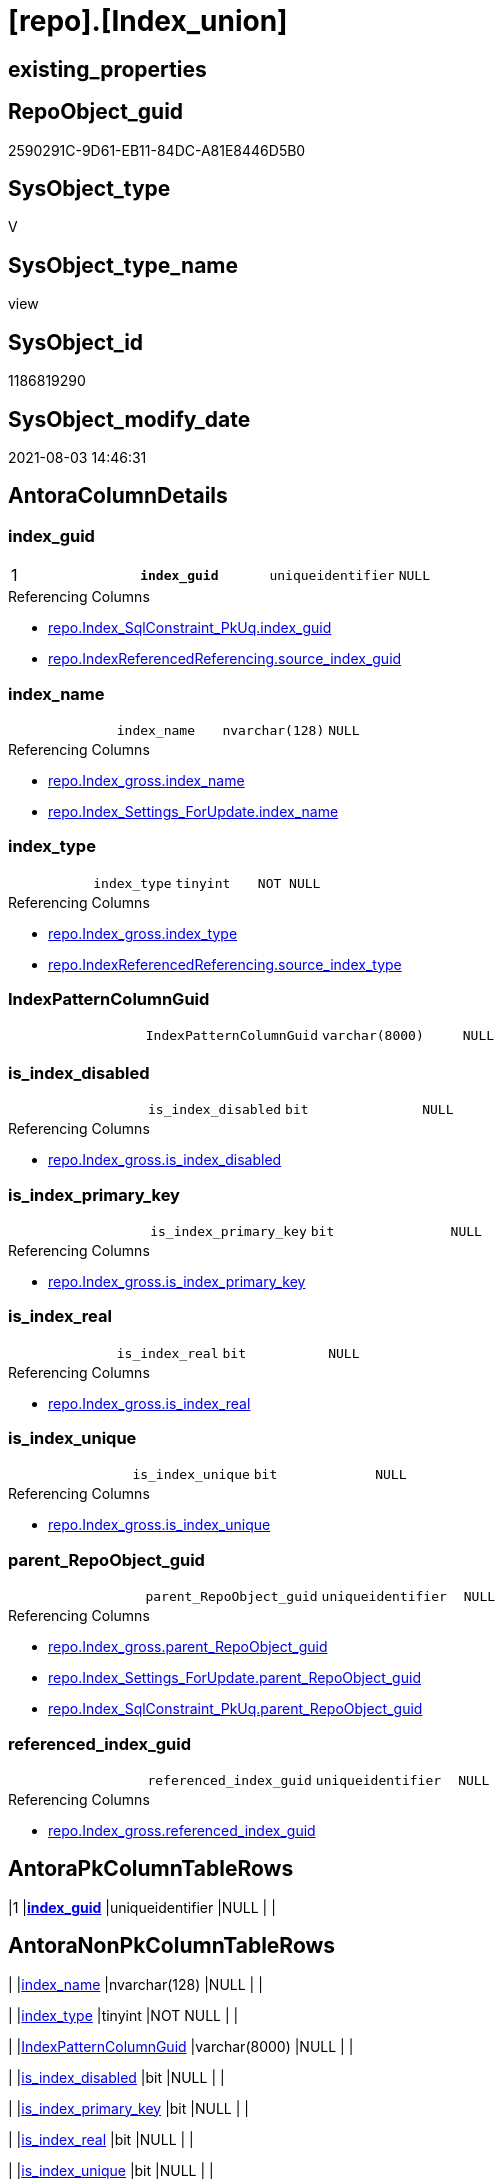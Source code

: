 = [repo].[Index_union]

== existing_properties

// tag::existing_properties[]
:ExistsProperty--antorareferencedlist:
:ExistsProperty--antorareferencinglist:
:ExistsProperty--has_execution_plan_issue:
:ExistsProperty--pk_index_guid:
:ExistsProperty--pk_indexpatterncolumndatatype:
:ExistsProperty--pk_indexpatterncolumnname:
:ExistsProperty--pk_indexsemanticgroup:
:ExistsProperty--referencedobjectlist:
:ExistsProperty--sql_modules_definition:
:ExistsProperty--FK:
:ExistsProperty--AntoraIndexList:
:ExistsProperty--Columns:
// end::existing_properties[]

== RepoObject_guid

// tag::RepoObject_guid[]
2590291C-9D61-EB11-84DC-A81E8446D5B0
// end::RepoObject_guid[]

== SysObject_type

// tag::SysObject_type[]
V 
// end::SysObject_type[]

== SysObject_type_name

// tag::SysObject_type_name[]
view
// end::SysObject_type_name[]

== SysObject_id

// tag::SysObject_id[]
1186819290
// end::SysObject_id[]

== SysObject_modify_date

// tag::SysObject_modify_date[]
2021-08-03 14:46:31
// end::SysObject_modify_date[]

== AntoraColumnDetails

// tag::AntoraColumnDetails[]
[[column-index_guid]]
=== index_guid

[cols="d,m,m,m,m,d"]
|===
|1
|*index_guid*
|uniqueidentifier
|NULL
|
|
|===

.Referencing Columns
--
* xref:repo.Index_SqlConstraint_PkUq.adoc#column-index_guid[+repo.Index_SqlConstraint_PkUq.index_guid+]
* xref:repo.IndexReferencedReferencing.adoc#column-source_index_guid[+repo.IndexReferencedReferencing.source_index_guid+]
--


[[column-index_name]]
=== index_name

[cols="d,m,m,m,m,d"]
|===
|
|index_name
|nvarchar(128)
|NULL
|
|
|===

.Referencing Columns
--
* xref:repo.Index_gross.adoc#column-index_name[+repo.Index_gross.index_name+]
* xref:repo.Index_Settings_ForUpdate.adoc#column-index_name[+repo.Index_Settings_ForUpdate.index_name+]
--


[[column-index_type]]
=== index_type

[cols="d,m,m,m,m,d"]
|===
|
|index_type
|tinyint
|NOT NULL
|
|
|===

.Referencing Columns
--
* xref:repo.Index_gross.adoc#column-index_type[+repo.Index_gross.index_type+]
* xref:repo.IndexReferencedReferencing.adoc#column-source_index_type[+repo.IndexReferencedReferencing.source_index_type+]
--


[[column-IndexPatternColumnGuid]]
=== IndexPatternColumnGuid

[cols="d,m,m,m,m,d"]
|===
|
|IndexPatternColumnGuid
|varchar(8000)
|NULL
|
|
|===


[[column-is_index_disabled]]
=== is_index_disabled

[cols="d,m,m,m,m,d"]
|===
|
|is_index_disabled
|bit
|NULL
|
|
|===

.Referencing Columns
--
* xref:repo.Index_gross.adoc#column-is_index_disabled[+repo.Index_gross.is_index_disabled+]
--


[[column-is_index_primary_key]]
=== is_index_primary_key

[cols="d,m,m,m,m,d"]
|===
|
|is_index_primary_key
|bit
|NULL
|
|
|===

.Referencing Columns
--
* xref:repo.Index_gross.adoc#column-is_index_primary_key[+repo.Index_gross.is_index_primary_key+]
--


[[column-is_index_real]]
=== is_index_real

[cols="d,m,m,m,m,d"]
|===
|
|is_index_real
|bit
|NULL
|
|
|===

.Referencing Columns
--
* xref:repo.Index_gross.adoc#column-is_index_real[+repo.Index_gross.is_index_real+]
--


[[column-is_index_unique]]
=== is_index_unique

[cols="d,m,m,m,m,d"]
|===
|
|is_index_unique
|bit
|NULL
|
|
|===

.Referencing Columns
--
* xref:repo.Index_gross.adoc#column-is_index_unique[+repo.Index_gross.is_index_unique+]
--


[[column-parent_RepoObject_guid]]
=== parent_RepoObject_guid

[cols="d,m,m,m,m,d"]
|===
|
|parent_RepoObject_guid
|uniqueidentifier
|NULL
|
|
|===

.Referencing Columns
--
* xref:repo.Index_gross.adoc#column-parent_RepoObject_guid[+repo.Index_gross.parent_RepoObject_guid+]
* xref:repo.Index_Settings_ForUpdate.adoc#column-parent_RepoObject_guid[+repo.Index_Settings_ForUpdate.parent_RepoObject_guid+]
* xref:repo.Index_SqlConstraint_PkUq.adoc#column-parent_RepoObject_guid[+repo.Index_SqlConstraint_PkUq.parent_RepoObject_guid+]
--


[[column-referenced_index_guid]]
=== referenced_index_guid

[cols="d,m,m,m,m,d"]
|===
|
|referenced_index_guid
|uniqueidentifier
|NULL
|
|
|===

.Referencing Columns
--
* xref:repo.Index_gross.adoc#column-referenced_index_guid[+repo.Index_gross.referenced_index_guid+]
--


// end::AntoraColumnDetails[]

== AntoraPkColumnTableRows

// tag::AntoraPkColumnTableRows[]
|1
|*<<column-index_guid>>*
|uniqueidentifier
|NULL
|
|










// end::AntoraPkColumnTableRows[]

== AntoraNonPkColumnTableRows

// tag::AntoraNonPkColumnTableRows[]

|
|<<column-index_name>>
|nvarchar(128)
|NULL
|
|

|
|<<column-index_type>>
|tinyint
|NOT NULL
|
|

|
|<<column-IndexPatternColumnGuid>>
|varchar(8000)
|NULL
|
|

|
|<<column-is_index_disabled>>
|bit
|NULL
|
|

|
|<<column-is_index_primary_key>>
|bit
|NULL
|
|

|
|<<column-is_index_real>>
|bit
|NULL
|
|

|
|<<column-is_index_unique>>
|bit
|NULL
|
|

|
|<<column-parent_RepoObject_guid>>
|uniqueidentifier
|NULL
|
|

|
|<<column-referenced_index_guid>>
|uniqueidentifier
|NULL
|
|

// end::AntoraNonPkColumnTableRows[]

== AntoraIndexList

// tag::AntoraIndexList[]

[[index-PK_Index_union]]
=== PK_Index_union

* IndexSemanticGroup: xref:index/IndexSemanticGroup.adoc#_index_guid[index_guid]
+
--
* <<column-index_guid>>; uniqueidentifier
--
* PK, Unique, Real: 1, 1, 0

// end::AntoraIndexList[]

== AntoraParameterList

// tag::AntoraParameterList[]

// end::AntoraParameterList[]

== AdocUspSteps

// tag::adocuspsteps[]

// end::adocuspsteps[]


== AntoraReferencedList

// tag::antorareferencedlist[]
* xref:repo.Index_unique_IndexPatternColumnGuid.adoc[]
* xref:repo.Index_virtual.adoc[]
* xref:repo.Index_virtual_IndexPatternColumnGuid.adoc[]
* xref:repo_sys.Index_unique.adoc[]
// end::antorareferencedlist[]


== AntoraReferencingList

// tag::antorareferencinglist[]
* xref:repo.Index_gross.adoc[]
* xref:repo.Index_Settings_ForUpdate.adoc[]
* xref:repo.Index_SqlConstraint_PkUq.adoc[]
* xref:repo.IndexReferencedReferencing.adoc[]
* xref:repo.usp_Index_finish.adoc[]
// end::antorareferencinglist[]


== exampleUsage

// tag::exampleusage[]

// end::exampleusage[]


== exampleUsage_2

// tag::exampleusage_2[]

// end::exampleusage_2[]


== exampleUsage_3

// tag::exampleusage_3[]

// end::exampleusage_3[]


== exampleUsage_4

// tag::exampleusage_4[]

// end::exampleusage_4[]


== exampleUsage_5

// tag::exampleusage_5[]

// end::exampleusage_5[]


== exampleWrong_Usage

// tag::examplewrong_usage[]

// end::examplewrong_usage[]


== has_execution_plan_issue

// tag::has_execution_plan_issue[]
1
// end::has_execution_plan_issue[]


== has_get_referenced_issue

// tag::has_get_referenced_issue[]

// end::has_get_referenced_issue[]


== has_history

// tag::has_history[]

// end::has_history[]


== has_history_columns

// tag::has_history_columns[]

// end::has_history_columns[]


== is_persistence

// tag::is_persistence[]

// end::is_persistence[]


== is_persistence_check_duplicate_per_pk

// tag::is_persistence_check_duplicate_per_pk[]

// end::is_persistence_check_duplicate_per_pk[]


== is_persistence_check_for_empty_source

// tag::is_persistence_check_for_empty_source[]

// end::is_persistence_check_for_empty_source[]


== is_persistence_delete_changed

// tag::is_persistence_delete_changed[]

// end::is_persistence_delete_changed[]


== is_persistence_delete_missing

// tag::is_persistence_delete_missing[]

// end::is_persistence_delete_missing[]


== is_persistence_insert

// tag::is_persistence_insert[]

// end::is_persistence_insert[]


== is_persistence_truncate

// tag::is_persistence_truncate[]

// end::is_persistence_truncate[]


== is_persistence_update_changed

// tag::is_persistence_update_changed[]

// end::is_persistence_update_changed[]


== is_repo_managed

// tag::is_repo_managed[]

// end::is_repo_managed[]


== microsoft_database_tools_support

// tag::microsoft_database_tools_support[]

// end::microsoft_database_tools_support[]


== MS_Description

// tag::ms_description[]

// end::ms_description[]


== persistence_source_RepoObject_fullname

// tag::persistence_source_repoobject_fullname[]

// end::persistence_source_repoobject_fullname[]


== persistence_source_RepoObject_fullname2

// tag::persistence_source_repoobject_fullname2[]

// end::persistence_source_repoobject_fullname2[]


== persistence_source_RepoObject_guid

// tag::persistence_source_repoobject_guid[]

// end::persistence_source_repoobject_guid[]


== persistence_source_RepoObject_xref

// tag::persistence_source_repoobject_xref[]

// end::persistence_source_repoobject_xref[]


== pk_index_guid

// tag::pk_index_guid[]
D0FC511B-0896-EB11-84F4-A81E8446D5B0
// end::pk_index_guid[]


== pk_IndexPatternColumnDatatype

// tag::pk_indexpatterncolumndatatype[]
uniqueidentifier
// end::pk_indexpatterncolumndatatype[]


== pk_IndexPatternColumnName

// tag::pk_indexpatterncolumnname[]
index_guid
// end::pk_indexpatterncolumnname[]


== pk_IndexSemanticGroup

// tag::pk_indexsemanticgroup[]
index_guid
// end::pk_indexsemanticgroup[]


== ReferencedObjectList

// tag::referencedobjectlist[]
* [repo].[Index_unique_IndexPatternColumnGuid]
* [repo].[Index_virtual]
* [repo].[Index_virtual_IndexPatternColumnGuid]
* [repo_sys].[Index_unique]
// end::referencedobjectlist[]


== usp_persistence_RepoObject_guid

// tag::usp_persistence_repoobject_guid[]

// end::usp_persistence_repoobject_guid[]


== UspExamples

// tag::uspexamples[]

// end::uspexamples[]


== UspParameters

// tag::uspparameters[]

// end::uspparameters[]


== sql_modules_definition

// tag::sql_modules_definition[]
[source,sql]
----
Create View repo.Index_union
As
--
Select
    T1.index_guid
  , T1.parent_RepoObject_guid
  , T1.index_name
  , T1.index_type
  , T1.is_index_unique
  , T1.is_index_primary_key
  , T1.is_index_disabled
  , T2.IndexPatternColumnGuid
  , referenced_index_guid = Null
  , is_index_real         = Cast(1 As Bit)
From
    repo_sys.Index_unique                        T1
    Left Join
        repo.Index_unique_IndexPatternColumnGuid T2
            On
            T2.index_guid = T1.index_guid
Union All
Select
    T1.index_guid
  , T1.parent_RepoObject_guid
  , T1.index_name
  , T1.index_type
  , T1.is_index_unique
  , T1.is_index_primary_key
  , T1.is_index_disabled
  , T2.IndexPatternColumnGuid
  , T1.referenced_index_guid
  , is_index_real = Cast(0 As Bit)
From
    repo.Index_virtual                            T1
    Left Join
        repo.Index_virtual_IndexPatternColumnGuid T2
            On
            T2.index_guid = T1.index_guid;

----
// end::sql_modules_definition[]


